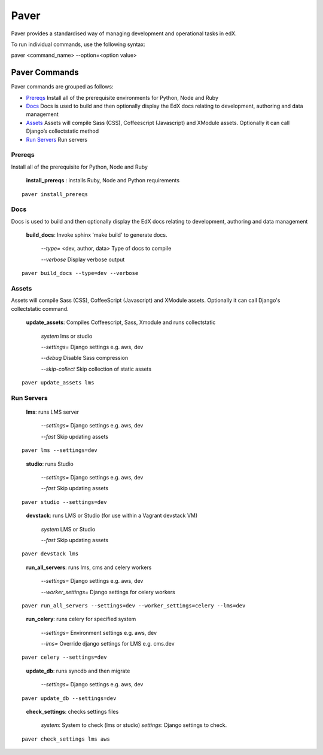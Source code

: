 *******************************************
Paver
*******************************************


Paver provides a standardised way of managing development and operational tasks in edX.

To run individual commands, use the following syntax:

paver <command_name> --option=<option value>


Paver Commands
*******************************************

Paver commands are grouped as follows:

- Prereqs_ Install all of the prerequisite environments for Python, Node and Ruby
- Docs_ Docs is used to build and then optionally display the EdX docs relating to development, authoring and data management
- Assets_ Assets will compile Sass (CSS), Coffeescript (Javascript) and XModule assets. Optionally it can call Django’s collectstatic method
- `Run Servers`_ Run servers


.. _Prereqs:

Prereqs
=============

Install all of the prerequisite for Python, Node and Ruby

   **install_prereqs** : installs Ruby, Node and Python requirements

::

   paver install_prereqs

..


.. _Docs:

Docs
=============

Docs is used to build and then optionally display the EdX docs relating to development, authoring and data management

   **build_docs**:  Invoke sphinx 'make build' to generate docs.

    *--type=* <dev, author, data> Type of docs to compile

    *--verbose* Display verbose output

::

   paver build_docs --type=dev --verbose

..


.. _Assets:

Assets
=============

Assets will compile Sass (CSS), CoffeeScript (Javascript) and XModule assets. Optionally it can call Django's collectstatic command.


   **update_assets**: Compiles Coffeescript, Sass, Xmodule and runs collectstatic

    *system* lms or studio

    *--settings=* Django settings e.g. aws, dev

    *--debug* Disable Sass compression

    *--skip-collect* Skip collection of static assets

::

   paver update_assets lms

..

.. _Run Servers:

Run Servers
=============

    **lms**: runs LMS server

     *--settings=* Django settings e.g. aws, dev

     *--fast*   Skip updating assets

::

   paver lms --settings=dev

..


    **studio**: runs Studio

     *--settings=* Django settings e.g. aws, dev

     *--fast*   Skip updating assets

::

   paver studio --settings=dev

..

    **devstack**: runs LMS or Studio (for use within a Vagrant devstack VM)

     *system*   LMS or Studio

     *--fast*   Skip updating assets

::

   paver devstack lms

..


    **run_all_servers**: runs lms, cms and celery workers

     *--settings=* Django settings e.g. aws, dev

     *--worker_settings=* Django settings for celery workers


::

   paver run_all_servers --settings=dev --worker_settings=celery --lms=dev

..


    **run_celery**: runs celery for specified system

     *--settings=* Environment settings e.g. aws, dev

     *--lms=* Override django settings for LMS e.g. cms.dev


::

   paver celery --settings=dev

..

    **update_db**: runs syncdb and then migrate

     *--settings=* Django settings e.g. aws, dev

::

   paver update_db --settings=dev

..


    **check_settings**: checks settings files

     *system*: System to check (lms or studio)
     *settings*: Django settings to check.

::

   paver check_settings lms aws

..

